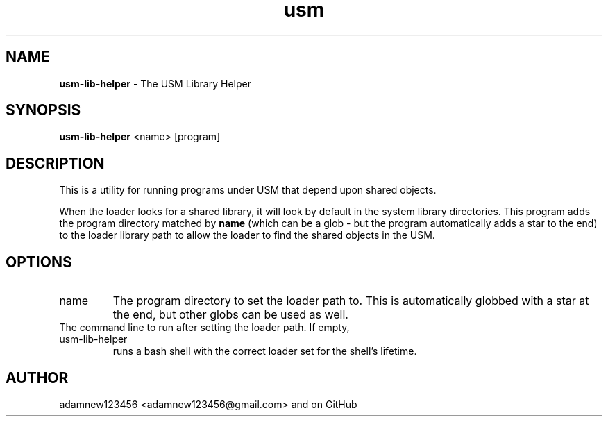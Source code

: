 .TH usm 1 "23 February 2013" "Version 1.0" "USM LIBRARY HELPER"
.SH NAME
.B usm-lib-helper
\- The USM Library Helper
.SH SYNOPSIS
.B usm-lib-helper
<name>
[program]
.SH DESCRIPTION
This is a utility for running programs under USM that depend upon shared objects.
.PP
When the loader looks for a shared library, it will look by default in the
system library directories.
This program adds the program directory matched by
.B name
(which can be a glob - but the program automatically adds a star to the end)
to the loader library path to allow the loader to find the shared objects in
the USM.
.SH OPTIONS
.TP
name
The program directory to set the loader path to. This is automatically
globbed with a star at the end, but other globs can be used as well.
.TP program
The command line to run after setting the loader path. If empty, usm-lib-helper
runs a bash shell with the correct loader set for the shell's lifetime.
.SH AUTHOR
adamnew123456 <adamnew123456@gmail.com> and on GitHub
